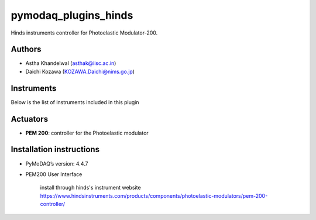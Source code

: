 pymodaq_plugins_hinds
#####################

.. the following must be adapted to your developed package, links to pypi, github  description...

.. image:: https://img.shields.io/pypi/v/pymodaq_plugins_template.svg
   :target: https://pypi.org/project/pymodaq_plugins_template/
   :alt: Latest Version

.. image:: https://readthedocs.org/projects/pymodaq/badge/?version=latest
   :target: https://pymodaq.readthedocs.io/en/stable/?badge=latest
   :alt: Documentation Status

.. image:: https://github.com/PyMoDAQ/pymodaq_plugins_template/workflows/Upload%20Python%20Package/badge.svg
   :target: https://github.com/PyMoDAQ/pymodaq_plugins_template
   :alt: Publication Status

.. image:: https://github.com/PyMoDAQ/pymodaq_plugins_template/actions/workflows/Test.yml/badge.svg
    :target: https://github.com/PyMoDAQ/pymodaq_plugins_template/actions/workflows/Test.yml


Hinds instruments controller for Photoelastic Modulator-200.

Authors
=======

* Astha Khandelwal  (asthak@iisc.ac.in)
* Daichi Kozawa  (KOZAWA.Daichi@nims.go.jp)

.. if needed use this field

    Contributors
    ============

    * First Contributor
    * Other Contributors

 .. if needed use this field

  Depending on the plugin type, delete/complete the fields below


Instruments
===========

Below is the list of instruments included in this plugin

Actuators
=========

* **PEM 200**: controller for the Photoelastic modulator

.. Viewer0D
.. ++++++++

.. * **yyy**: control of yyy 0D detector
.. * **xxx**: control of xxx 0D detector



..  Viewer1D
.. ++++++++

.. * **yyy**: control of yyy 1D detector
.. * **xxx**: control of xxx 1D detector


..  Viewer2D
.. ++++++++

.. * **yyy**: control of yyy 2D detector
..  * **xxx**: control of xxx 2D detector

Installation instructions
=========================

* PyMoDAQ’s version: 4.4.7
* PEM200 User Interface

    install through hinds's instrument website https://www.hindsinstruments.com/products/components/photoelastic-modulators/pem-200-controller/